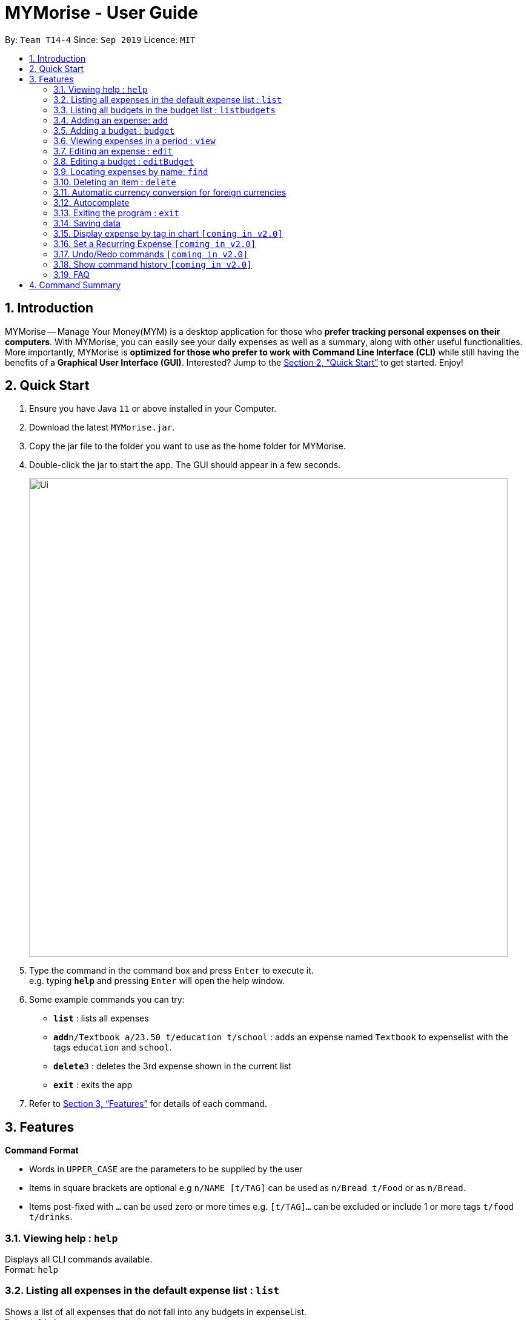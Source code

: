 = MYMorise - User Guide
:site-section: UserGuide
:toc:
:toc-title:
:toc-placement: preamble
:sectnums:
:imagesDir: images
:stylesDir: stylesheets
:xrefstyle: full
:experimental:
ifdef::env-github[]
:tip-caption: :bulb:
:note-caption: :information_source:
endif::[]

By: `Team T14-4`      Since: `Sep 2019`      Licence: `MIT`

== Introduction

MYMorise -- Manage Your Money(MYM) is a desktop application for those who *prefer tracking personal expenses on their
computers*. With MYMorise, you can easily see your daily expenses as well as a summary, along with other useful
functionalities. More importantly, MYMorise is *optimized for those who prefer to work with Command Line Interface (CLI)* while still having the benefits of a *Graphical User Interface
(GUI)*. Interested? Jump to the <<Quick Start>> to get started. Enjoy!

== Quick Start

.  Ensure you have Java `11` or above installed in your Computer.
.  Download the latest `MYMorise.jar`.
.  Copy the jar file to the folder you want to use as the home folder for MYMorise.
.  Double-click the jar to start the app. The GUI should appear in a few seconds.
+
image::Ui.png[width="790"]
+
.  Type the command in the command box and press kbd:[Enter] to execute it. +
e.g. typing *`help`* and pressing kbd:[Enter] will open the help window.
.  Some example commands you can try:

* *`list`* : lists all expenses
* **`add`**`n/Textbook a/23.50 t/education t/school` : adds an expense named `Textbook` to expenselist with the tags
`education` and `school`.
* **`delete`**`3` : deletes the 3rd expense shown in the current list
* *`exit`* : exits the app

.  Refer to <<Features>> for details of each command.

[[Features]]
== Features

====
*Command Format*

* Words in `UPPER_CASE` are the parameters to be supplied by the user
* Items in square brackets are optional e.g `n/NAME [t/TAG]` can be used as `n/Bread t/Food` or as `n/Bread`.
* Items post-fixed with `…`​ can be used zero or more times e.g. `[t/TAG]…`​ can be excluded or include 1 or more tags `t/food t/drinks`.
====

=== Viewing help : `help`
Displays all CLI commands available. +
Format: `help`

=== Listing all expenses in the default expense list : `list`
Shows a list of all expenses that do not fall into any budgets in expenseList. +
Format: `list`

=== Listing all budgets in the budget list : `listbudgets`
Shows a list of all budgets. +
Format: `listbudgets`

=== Adding an expense: `add`
Adds an expense to track.* +
Format: `add n/NAME a/AMOUNT [c/CURRENCY] [d/DATE] [t/TAG]…​`

[TIP]
An expense with no currency specified will have the default currency set.
[TIP]
An expense with no date specified will default to current date of addition.
[TIP]
An expense can have any number of tags (including no tags).

Examples:

* `add n/Coffee a/1.80 t/food`
* `add n/Textbook a/23.50 t/education t/school`

*An added expense may automatically fall into a budget if the date of expense
falls into a budget period. Otherwise it will fall into the default expense list.

=== Adding a budget : `budget`
Specifies a budget for a period beginning from the specified start date to an end date. +
Format: `budget n/NAME a/AMOUNT [c/CURRENCY] d/STARTDATE ed/ENDDATE`

****
* Sets a budget for a period beginning from STARTDATE to ENDDATE (inclusive). All expenses made during
that period after the budget is set, will be included into the budget and the budget will deduct the expense
to indicate how much funds are left available to spend.
* Only expenses made that fall into the budget period after the budget is set will
be included into the budget. Expenses created before the budget is set but falls into the budget period
will not be included into the budget. They will remain in the default expense list.
****
[TIP]
A budget with no currency specified will have the default currency set.

Examples:

* `budget n/Japan Travel a/4000 c/USD d/9/10/19 ed/19/10/19` +
Sets a budget of SGD4000 for the period from Wed, 9th Oct 19 to Sat, 19th Oct 19.
* `budget n/January 2019 Budget a/800 c/SGD d/1/1/19 ed/31/1/19` +
Sets a budget of SGD800 for the period from Tue, 1st Jan 19 to Thu, 31st Jan 19.

=== Viewing expenses in a period : `view`
View daily or monthly expenses. +
Format: `view`

=== Editing an expense : `edit`
Edits an existing expense in the expense list. +
Format: `edit INDEX [n/NAME] [a/AMOUNT] [c/CURRENCY] [t/TAG]…`

****
* Edits the expense at the specified `INDEX`. The index refers to the index number shown in the displayed expense
list. The index *must be a positive integer* 1, 2, 3, …​ The index is relative to what is displayed on the GUI rather
than the actual index of the expense in expenseList.
* At least one of the optional fields must be provided.
* Existing values will be updated to the input values.
* When editing tags, the existing tags of the expense will be removed i.e adding of tags is not cumulative.
* You can remove all the expense’s tags by typing `t/`  without specifying any tags after it.
****

Examples:

* `edit 1 a/20.10` +
Edits the amount of the first expense to be `$20.10`.
* `edit 2 n/Poets Coffee t/` +
Replaces the name of the second expense to `Poets Coffee` and clears all existing tags.

=== Editing a budget : `editBudget`
Edits an existing budget in the budget list.* +
Format: `editBudget INDEX [n/NAME] [a/AMOUNT] [c/CURRENCY]…`

****
* Edits the budget at the specified `INDEX`. The index refers to the index number shown in the displayed budget list.
The index *must be a positive integer* 1, 2, 3, …​ The index is relative to what is displayed on the GUI rather than
the actual index of the budget in MYMorise.
* At least one of the optional fields must be provided.
* Existing values will be updated to the input values.
****

Examples:

* `editBudget 1 n/Japan Travel a/4000` +
Edits the name and the amount of the first budget to `Japan Travel` and `4000` respectively.
* `editBudget 2 c/USD` +
Edits the currency of the second budget to `USD` only. Other fields remain unchanged.


=== Locating expenses by name: `find`
Finds all expenses by name, date, tag. +
Format: `find [n/NAME] [d/DATE] [t/TAG]`

****
* Search by name and tag is case insensitive. e.g hans will match Hans
* Search by date must use the date format `dd/MM/yyyy`
* The order of the keywords does not matter. e.g. `Hans Bo` will match `Bo Hans`
* Only the fields provided are searched.
* Only whole words will be matched e.g. `Han` will not match `Hans`
****

Examples:

* `find n/Coffee` +
Returns `coffee` and `Starbucks Coffee`.
* `find n/Cheesecake` +
Returns any expense having names `Cheesecake`, eg: `Strawberry Cheesecake`, `Blueberry Cheesecake`.

// tag::delete[]
=== Deleting an item : `delete`
Deletes the item at the specified index.* +
Format: `delete INDEX`

****
* Deletes the item at the specified INDEX.
* The index refers to the index number shown in the displayed list.
* The index *must be a positive integer* 1, 2, 3, …​
 The index is relative to what is displayed on the GUI rather than the actual index of the stored items.
****

*The item to be deleted depends on the current view state. If the user is currently viewing
a list of expenses, then delete will delete the expense specified by index. If the user
is currently viewing a list of budgets, then delete will delete the budget specified by index.

Examples:

*While viewing list of expenses*

* `list` +
`delete 2` +
Deletes the second expense in the default expense list in MYMorise.
Deletes the 2nd expense in expenseList.

* `find n/Coffee` +
`delete 1` +
Deletes the 1st expense in the results of the find command.

*While viewing list of budgets*

* `listbudgets` +
`delete 2`
Deletes the second budget in the budget list in MYMorise.
// end::delete[]

=== Automatic currency conversion for foreign currencies
MyMorise is able to automatically display foreign currencies in the default currency set by the user. By default this is set
to Singapore Dollars (SGD). The conversions are done in the following scenarios:

* When an expenses specifies a currency that is not the default currency
* When an expense specifies a currency that is different from that budget it is associated to.

This automatic conversion allows for the computation of budgets and expenses regardless of their underlying currencies to provide
a cleaner experience when viewing budgets and expenses with multiple differing currencies.

The latest Foreign Exchange data for a limited set of supported currencies are updated whenever the application is launched. The list of supported currencies are as follows:

* CAD
* HKD
* ISK
* PHP
* DKK
* HUF
* CZK
* GBP
* RON
* SEK
* IDR
* INR
* BRL
* RUB
* HRK
* JPY
* THB
* CHF
* EUR
* MYR
* BGN
* TRY
* CNY
* NOK
* NZD
* ZAR
* USD
* MXN
* SGD
* AUD
* ILS
* KRW
* PLN

=== Autocomplete
Equip with IDE-like autocomplete function for faster input and
enables user to quickly fill in command arguments with an
autocomplete suggestion.

Suggestions include commonly used words in MYMorise and user can customize the suggestion list by changing the
`vocabulary.txt`

When the user type, if there are suggestions for a certain input, user can press kbd:[tab] to autofill the first
suggestion. Or press kbd:[DOWN] or kbd:[UP] to navigate between suggestions and then press kbd:[tab] or kbd:[enter]
to autofill the selected item. You can also just kbd:[click] on an item to autofill.

=== Exiting the program : `exit`
Exits the program. +
Format: `exit`

// tag::saving[]
=== Saving data
Expense and Budget data are saved in the hard disk automatically after any command that changes the data.
There is no need to save manually.
// end::saving[]

=== Display expense by tag in chart `[coming in v2.0]`
_{Displays the expense in a pie chart to show breakdown of expenses.}_

=== Set a Recurring Expense `[coming in v2.0]`
_{Sets a recurring expense for a specific duration and frequency.}_

=== Undo/Redo commands `[coming in v2.0]`
_{Allows user to undo and redo commands.}_

=== Show command history `[coming in v2.0]`
_{User is able to navigate using up and down keys to cycle through past commands typed during the session.}_

=== FAQ

*Q*: How do I transfer my data to another Computer? +
*A*: Run the app in the other computer and overwrite the empty data file it creates with the file that contains the data from your MYMorise/data folder.

== Command Summary

* *Help* : `help`
* *List* : `list`
* *List Budgets* : `listbudgets`
* *Add* : `add n/NAME a/AMOUNT [c/CURRENCY] [d/DATE] [t/TAG]…` +
e.g. `add n/Coffee a/2.00 c/SGD t/nourishment t/school`
* *Add Budget* : `budget n/NAME a/AMOUNT [c/CURRENCY] d/STARTDATE ed/ENDDATE`
e.g. `budget n/Japan Travel a/4000 c/USD d/9/10/19 ed/19/10/19`
* *View* : `view`
* *Edit* : `edit INDEX [n/NAME] [a/AMOUNT] [c/CURRENCY] [t/TAG]…​` +
e.g. `edit 2 n/Starbucks Coffee t/nourishment`
* *Edit Budget* : `editBudget INDEX [n/NAME] [a/AMOUNT] [c/CURRENCY]` +
e.g. `editBudget 3 n/Korea Travel c/KRW`
* *Find* : `find [n/NAME] [d/DATE] [t/TAG]` +
e.g. `find n/Coffee d/13/12/2019 t/nourishment` +
e.g. `find t/nourishment`
* *Delete* : `delete INDEX` +
e.g. `delete 3`
* *Exit* : `exit`

